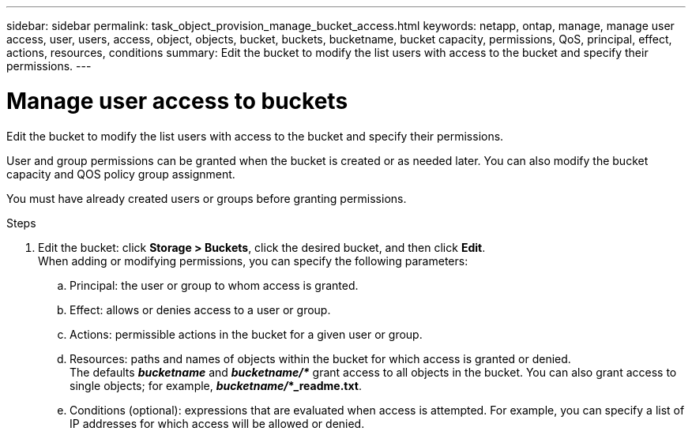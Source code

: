 ---
sidebar: sidebar
permalink: task_object_provision_manage_bucket_access.html
keywords: netapp, ontap, manage, manage user access, user, users, access, object, objects, bucket, buckets, bucketname, bucket capacity, permissions, QoS, principal, effect, actions, resources, conditions
summary: Edit the bucket to modify the list users with access to the bucket and specify their permissions.
---

= Manage user access to buckets
:toc: macro
:toclevels: 1
:hardbreaks:
:nofooter:
:icons: font
:linkattrs:
:imagesdir: ./media/

[.lead]
Edit the bucket to modify the list users with access to the bucket and specify their permissions.

User and group permissions can be granted when the bucket is created or as needed later. You can also modify the bucket capacity and QOS policy group assignment.

You must have already created users or groups before granting permissions.

.Steps

. Edit the bucket: click *Storage > Buckets*, click the desired bucket, and then click *Edit*.
When adding or modifying permissions, you can specify the following parameters:
..	Principal: the user or group to whom access is granted.
..	Effect: allows or denies access to a user or group.
..	Actions: permissible actions in the bucket for a given user or group.
..	Resources: paths and names of objects within the bucket for which access is granted or denied.
The defaults *_bucketname_* and *_bucketname/*_* grant access to all objects in the bucket. You can also grant access to single objects; for example, *_bucketname/_*_readme.txt*.
..	Conditions (optional): expressions that are evaluated when access is attempted. For example, you can specify a list of IP addresses for which access will be allowed or denied.

//09Oct2020, BURT 1290604, forry
